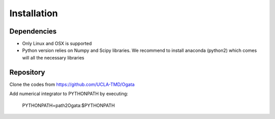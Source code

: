 Installation
============

Dependencies
------------

- Only Linux and OSX is supported

- Python version relies on Numpy and Scipy libraries. We recommend to install anaconda (python2) which 
  comes will all the necessary libraries

Repository
----------

Clone the codes from https://github.com/UCLA-TMD/Ogata

Add numerical integrator to PYTHONPATH by executing:

  PYTHONPATH=path2Ogata:$PYTHONPATH
